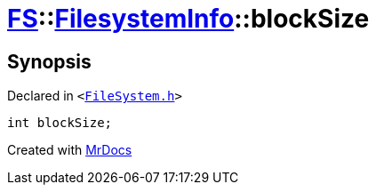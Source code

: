 [#FS-FilesystemInfo-blockSize]
= xref:FS.adoc[FS]::xref:FS/FilesystemInfo.adoc[FilesystemInfo]::blockSize
:relfileprefix: ../../
:mrdocs:


== Synopsis

Declared in `&lt;https://github.com/PrismLauncher/PrismLauncher/blob/develop/launcher/FileSystem.h#L443[FileSystem&period;h]&gt;`

[source,cpp,subs="verbatim,replacements,macros,-callouts"]
----
int blockSize;
----



[.small]#Created with https://www.mrdocs.com[MrDocs]#
